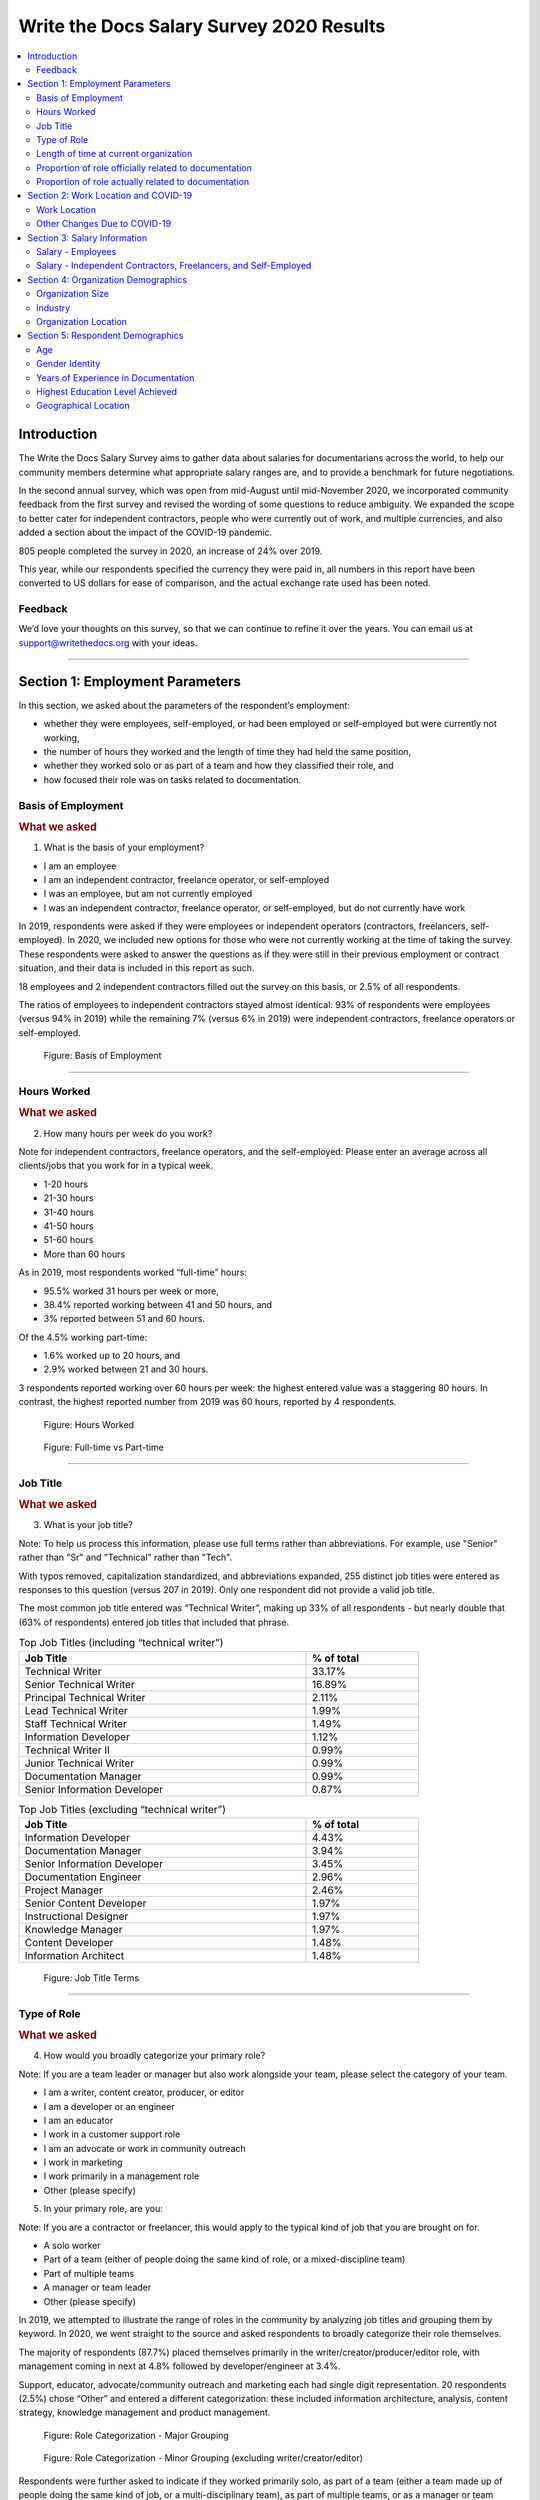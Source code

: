 .. raw:: html

   <div class="survey-results">

.. _h.6rwfhxx07ix:

Write the Docs Salary Survey 2020 Results
=========================================


.. contents::
   :local:
   :depth: 2
   :backlinks: none


.. _h.rkx3h8wib5m0:

Introduction
------------

The Write the Docs Salary Survey aims to gather data about salaries for
documentarians across the world, to help our community members determine
what appropriate salary ranges are, and to provide a benchmark for
future negotiations.

In the second annual survey, which was open from mid-August until
mid-November 2020, we incorporated community feedback from the first
survey and revised the wording of some questions to reduce ambiguity. We
expanded the scope to better cater for independent contractors, people
who were currently out of work, and multiple currencies, and also added
a section about the impact of the COVID-19 pandemic.

805 people completed the survey in 2020, an increase of 24% over 2019.

This year, while our respondents specified the currency they were paid
in, all numbers in this report have been converted to US dollars for
ease of comparison, and the actual exchange rate used has been noted.

.. _h.mi2wl72iecns:

Feedback
~~~~~~~~

We’d love your thoughts on this survey, so that we can continue to
refine it over the years. You can email us at support@writethedocs.org
with your ideas.

--------------

.. _h.5zzagn8dynqk:

.. _h.aej71e9f3u7u:

Section 1: Employment Parameters
---------------------------------

In this section, we asked about the parameters of the respondent’s
employment: 

-  whether they were employees, self-employed, or had been employed or
   self-employed but were currently not working, 
-  the number of hours they worked and the length of time they had held
   the same position, 
-  whether they worked solo or as part of a team and how they classified
   their role, and
-  how focused their role was on tasks related to documentation.

.. _h.1rxh4j1e0028:

Basis of Employment
~~~~~~~~~~~~~~~~~~~

.. container:: question

   .. rubric:: What we asked
                                                                         
   1. What is the basis of your employment?                              
                                                                         
   -  I am an employee                                                   
   -  I am an independent contractor, freelance operator, or             
      self-employed                                                      
   -  I was an employee, but am not currently employed                   
   -  I was an independent contractor, freelance operator, or            
      self-employed, but do not currently have work                      

.. _h.a6zzsevd7quq:

.. _h.6wmey6kqcbaq:

.. _h.8urvv4x3m13k:

In 2019, respondents were asked if they were employees or independent
operators (contractors, freelancers, self-employed). In 2020, we
included new options for those who were not currently working at the
time of taking the survey. These respondents were asked to answer the
questions as if they were still in their previous employment or contract
situation, and their data is included in this report as such.

18 employees and 2 independent contractors filled out the survey on this
basis, or 2.5% of all respondents.

The ratios of employees to independent contractors stayed almost
identical: 93% of respondents were employees (versus 94% in 2019) while
the remaining 7% (versus 6% in 2019) were independent contractors,
freelance operators or self-employed.

.. figure:: images/2020/basis-of-employment.svg
   :alt: Figure: Basis of Employment

   Figure: Basis of Employment

--------------

.. _h.9uuxqs1c3zs6:

.. _h.x0at40dcmst6:

Hours Worked
~~~~~~~~~~~~

.. container:: question

   .. rubric:: What we asked
                                                                         
   2. How many hours per week do you work?                               
                                                                         
   Note for independent contractors, freelance operators, and the        
   self-employed:                                                        
   Please enter an average across all clients/jobs that you work for in  
   a typical week.                                                       
                                                                         
   -  1-20 hours                                                         
   -  21-30 hours                                                        
   -  31-40 hours                                                        
   -  41-50 hours                                                        
   -  51-60 hours                                                        
   -  More than 60 hours                                                 

.. _h.ue1e6t17jckk:

.. _h.wd8yiracsy1i:

As in 2019, most respondents worked “full-time” hours:

-  95.5% worked 31 hours per week or more,
-  38.4% reported working between 41 and 50 hours, and
-  3% reported between 51 and 60 hours.

Of the 4.5% working part-time:

-  1.6% worked up to 20 hours, and
-  2.9% worked between 21 and 30 hours.

3 respondents reported working over 60 hours per week: the highest
entered value was a staggering 80 hours. In contrast, the highest
reported number from 2019 was 60 hours, reported by 4 respondents.

.. figure:: images/2020/hours-worked.svg
   :alt: Figure: Hours Worked

   Figure: Hours Worked

.. figure:: images/2020/full-time-vs-part-time.svg
   :alt: Figure: Full-time vs Part-time

   Figure: Full-time vs Part-time

--------------

.. _h.ixe01ltyj13w:

Job Title
~~~~~~~~~

.. container:: question

   .. rubric:: What we asked
                                                                         
   3. What is your job title?                                            
                                                                         
   Note:                                                                 
   To help us process this information, please use full terms rather     
   than abbreviations. For example, use "Senior" rather than "Sr" and    
   "Technical" rather than "Tech".                                       

.. _h.dqiimb8ucbq2:

.. _h.79g43wra80rl:

With typos removed, capitalization standardized, and abbreviations
expanded, 255 distinct job titles were entered as responses to this
question (versus 207 in 2019). Only one respondent did not provide a
valid job title.

The most common job title entered was “Technical Writer”, making up 33%
of all respondents - but nearly double that (63% of respondents) entered
job titles that included that phrase.    

.. table::  Top Job Titles (including “technical writer”)
   :width: 80%
   :name: tbl-top-titles-inc

   +------------------------------+------------+
   | Job Title                    | % of total |
   +==============================+============+
   | Technical Writer             |     33.17% |
   +------------------------------+------------+
   | Senior Technical Writer      |     16.89% |
   +------------------------------+------------+
   | Principal Technical Writer   |      2.11% |
   +------------------------------+------------+
   | Lead Technical Writer        |      1.99% |
   +------------------------------+------------+
   | Staff Technical Writer       |      1.49% |
   +------------------------------+------------+
   | Information Developer        |      1.12% |
   +------------------------------+------------+
   | Technical Writer II          |      0.99% |
   +------------------------------+------------+
   | Junior Technical Writer      |      0.99% |
   +------------------------------+------------+
   | Documentation Manager        |      0.99% |
   +------------------------------+------------+
   | Senior Information Developer |      0.87% |
   +------------------------------+------------+

.. table:: Top Job Titles (excluding “technical writer”)
   :width: 80%
   :name: tbl-top-titles-excl


   +------------------------------+------------+
   | Job Title                    | % of total |
   +==============================+============+
   | Information Developer        |      4.43% |
   +------------------------------+------------+
   | Documentation Manager        |      3.94% |
   +------------------------------+------------+
   | Senior Information Developer |      3.45% |
   +------------------------------+------------+
   | Documentation Engineer       |      2.96% |
   +------------------------------+------------+
   | Project Manager              |      2.46% |
   +------------------------------+------------+
   | Senior Content Developer     |      1.97% |
   +------------------------------+------------+
   | Instructional Designer       |      1.97% |
   +------------------------------+------------+
   | Knowledge Manager            |      1.97% |
   +------------------------------+------------+
   | Content Developer            |      1.48% |
   +------------------------------+------------+
   | Information Architect        |      1.48% |
   +------------------------------+------------+

.. figure:: images/2020/job-title-terms.png
   :alt: Figure: Job Title Terms

   Figure: Job Title Terms

--------------

.. _h.iuz8kwgw96la:

.. _h.q1gre05k74q0:

Type of Role
~~~~~~~~~~~~

.. container:: question

   .. rubric:: What we asked
                                                                         
   4. How would you broadly categorize your primary role?                
                                                                         
   Note:                                                                 
   If you are a team leader or manager but also work alongside your      
   team, please select the category of your team.                        
                                                                         
   -  I am a writer, content creator, producer, or editor                
   -  I am a developer or an engineer                                    
   -  I am an educator                                                   
   -  I work in a customer support role                                  
   -  I am an advocate or work in community outreach                     
   -  I work in marketing                                                
   -  I work primarily in a management role                              
   -  Other (please specify)                                             
                                                                         
   5. In your primary role, are you:                                     
                                                                         
   Note:                                                                 
   If you are a contractor or freelancer, this would apply to the        
   typical kind of job that you are brought on for.                      
                                                                         
   -  A solo worker                                                      
   -  Part of a team (either of people doing the same kind of role, or a 
      mixed-discipline team)                                             
   -  Part of multiple teams                                             
   -  A manager or team leader                                           
   -  Other (please specify)                                             

.. _h.lrj0vzfidi9z:

.. _h.5y5vyqts3p87:

In 2019, we attempted to illustrate the range of roles in the community
by analyzing job titles and grouping them by keyword. In 2020, we went
straight to the source and asked respondents to broadly categorize their
role themselves.

The majority of respondents (87.7%) placed themselves primarily in the
writer/creator/producer/editor role, with management coming in next at
4.8% followed by developer/engineer at 3.4%.

Support, educator, advocate/community outreach and marketing each had
single digit representation. 20 respondents (2.5%) chose “Other” and
entered a different categorization: these included information
architecture, analysis, content strategy, knowledge management and
product management.

.. figure:: images/2020/role-categorization-major.svg
   :alt: Figure: Role Categorization - Major Grouping

   Figure: Role Categorization - Major Grouping

.. figure:: images/2020/role-categorization-minor.svg
   :alt: Figure: Role Categorization - Minor Grouping (excluding writer/creator/editor)

   Figure: Role Categorization - Minor Grouping (excluding writer/creator/editor)

Respondents were further asked to indicate if they worked primarily solo,
as part of a team (either a team made up of people doing the same kind
of job, or a multi-disciplinary team), as part of multiple teams, or as
a manager or team leader.

-  16.3% of respondents indicated that they work solo, a decrease from
   2019 (where nearly 30% reported working alone),
-  52.9% worked on a single team,
-  17% on multiple teams, and
-  13.3% lead a team.

4 respondents selected “Other” and entered more information: 3 of these
were special cases but essentially each worked as part of a team or
multiple teams, while the final case indicated a solo role.    

.. figure:: images/2020/team-breakdown.svg
   :alt: Figure: Team Breakdown

   Figure: Team Breakdown

--------------

.. _h.z2o42q0v1jm:

Length of time at current organization
~~~~~~~~~~~~~~~~~~~~~~~~~~~~~~~~~~~~~~

.. container:: question

   .. rubric:: What we asked
                                                                         
   6. How long have you worked at your current organization?             
                                                                         
   Note:                                                                 
   Please select the length of time for your position at your current    
   organization only - your total years of experience in documentation   
   will be covered in the individual demographics section.               
                                                                         
   If you are a contractor or freelance operator, please select the      
   length of time that you have been contracting or freelancing.         
                                                                         
   -  Less than 1 year                                                   
   -  1 - 2 years                                                        
   -  2 - 5 years                                                        
   -  5 - 10 years                                                       
   -  More than 10 years                                                 

.. _h.yuh1w98eebnf:

.. _h.pe72x68siudn:

Due to ambiguous wording, this question caused some confusion in 2019
with some respondents possibly entering the length of time they had been
working in documentation (which is covered in the demographics section)
rather than the amount of time working with their current employer.
Improved wording and additional clarification this year cleared this up.

Up until the 5 year mark, the numbers were split quite evenly:

-  26% of respondents had been in their current role for less than one
   year,
-  26.2% for between 1 and 2 years, and
-  29.2% for between 2 and 5 years - accounting for 81.3% of the total.

13.2% had been with their current employer for between 5 and 10 years,
and the remaining 5.5% (44 individual respondents) for more than 10
years.

Of those respondents who had been with their current employer for more
than 10 years,

-  61% reported between 11 and 15 years,
-  10 individual respondents indicated 20 years or more -  7 of these
   had clocked up either 20 or 21 years, and
-  single respondents each reported 23 years, 27 years, and 28 years.  

.. figure:: images/2020/years-in-current-role.svg
   :alt: Figure: Years in Current Role

   Figure: Years in Current Role

--------------

.. _h.3pm4cxywjgki:

.. _h.wz6x1mltq3tv:

Proportion of role officially related to documentation
~~~~~~~~~~~~~~~~~~~~~~~~~~~~~~~~~~~~~~~~~~~~~~~~~~~~~~

.. container:: question

   .. rubric:: What we asked
                                                                         
    7. Documentation is:                                                 
                                                                         
   -  the whole of my official job description                           
   -  part of my official job description                                
   -  not officially part of my job description, but I am expected to    
      perform documentation-related tasks                                
   -  not officially part of my job description, and I am not expected   
      to perform documentation-related tasks, but I do anyway            

.. _h.3iqanhncc2zn:

.. _h.61il3vwswcpb:

69.6% of respondents reported that documentation was the whole of their
official job description, and 25.6% reported that it was only one part.

3.4% reported that documentation was not part of their official job
description but that they were still expected to perform
documentation-related tasks, and 1.5% stated that although documentation
was not part of their job description and they were not expected to
perform documentation-related tasks, they did anyway.

These overall proportions remain essentially unchanged from 2019’s
results.

.. figure:: images/2020/official-role-breakdown.svg
   :alt: Figure: Official Role Breakdown

   Figure: Official Role Breakdown

--------------

.. _h.c8t2tqx7op77:

.. _h.1niu6xaanerh:

Proportion of role actually related to documentation
~~~~~~~~~~~~~~~~~~~~~~~~~~~~~~~~~~~~~~~~~~~~~~~~~~~~

.. container:: question

   .. rubric:: What we asked
                                                                         
   8. Approximately what percentage of your day-to-day tasks are         
   documentation-related?                                                
                                                                         
   -  0-25%                                                              
   -  25-50%                                                             
   -  50-75%                                                             
   -  75-100%                                                            

.. _h.jy53rn41y4ei:

.. _h.5h36v6tukpci:

-  5.5% of respondents reported that documentation made up one quarter
   or less of their day to day job,
-  8.4% estimated the split to be between one quarter and half,
-  28.3% put the number at between half and three quarters, and
-  57.8% reported focusing on documentation between three quarters and the whole of their work time.

.. figure:: images/2020/actual-role-breakdown.svg
   :alt: Figure: Actual Role Breakdown

   Figure: Actual Role Breakdown (% of day-to-day tasks related to documentation)

--------------

.. _h.o4jrcdq48j67:

.. _h.67gf8afu01ua:

Section 2: Work Location and COVID-19
-------------------------------------

In 2019, we included one question about work location: whether the
respondent worked on site, remotely, or a combination of the two; the
possible responses were arranged to also show if the work location was
stipulated by the employer or the individual’s own choice.

We found that 56% of respondents worked completely on site, more than
half of them by choice, and 17% worked completely remotely, three
quarters of them by choice. The remaining 27% split their time between
onsite and remote work.

In 2020, the COVID-19 pandemic caused huge upheavals in the way that we
work, particularly with regard to work location, so this question was
converted into a whole new section.

--------------

.. _h.9iwji8l9lui8:

.. _h.bw1go4xu42f5:

Work Location
~~~~~~~~~~~~~

.. container:: question

   .. rubric:: What we asked
                                                                         
   9. Has your work location (i.e. onsite, remote) been affected by      
   COVID-19 (temporarily or permanently)?                                
                                                                         
   -  Yes                                                                
   -  No                                                                 
                                                                         
   The following questions (9a-9d) were shown to respondents who         
   answered “yes”:                                                       
                                                                         
   9a. Before COVID-19, what was your work location?                     
                                                                         
   -  I was required to be on-site full time                             
   -  I was on-site full time, but it was not required                   
   -  I was partially on-site, and partially remote                      
   -  I was fully remote, but it was by choice (i.e. an office location  
      was available to me)  
   -  I was fully remote, and it was required (i.e. no office location   
      was available to me)            
                                                                         
   9b. Since COVID-19, what is your work location?                       
                                                                         
   -  I am required to be on-site full time                              
   -  I am on-site full time, but it is not required                     
   -  I am partially on-site, and partially remote                       
   -  I am fully remote, but it is by choice (i.e. an office location is 
      available to me)                                                   
   -  I am fully remote, and it is required (i.e. no office location is  
      available to me)                                                                            
                                                                         
   9c. Do you expect your work location change to be permanent?          
                                                                         
   -  Yes                                                                
   -  No                                                                 
   -  Probably yes                                                       
   -  Probably no                                                        
   -  I do not know                                                      
                                                                         
   9d. How do you feel about the change to your work location?           
                                                                         
   -  Very negative                                                      
   -  Negative                                                           
   -  Neutral                                                            
   -  Positive                                                           
   -  Very positive                                                      
                                                                         
   The following questions (9e-9f) were shown to respondents who         
   answered “no” to question 9:                                          
                                                                         
   9e. What is your work location?                                       
                                                                         
   -  I am required to be on-site full time                              
   -  I am on-site full time, but it is not required                     
   -  I am partially on-site, and partially remote                       
   -  I am fully remote, but it is by choice (i.e. an office location is 
      available to me)                                                   
   -  I am fully remote, and it is required (i.e. no office location is  
      available to me)                                                   
                                                                         
   9f. How do you feel about your work location?                         
                                                                         
   -  Very negative                                                      
   -  Negative                                                           
   -  Neutral                                                            
   -  Positive                                                           
   -  Very positive                                                      

.. _h.ai9zky1g4jbi:

.. _h.g00o8i93w80k:

Work Location Changes due to COVID-19
^^^^^^^^^^^^^^^^^^^^^^^^^^^^^^^^^^^^^
80% of respondents said that their work location had changed, either
permanently or temporarily, due to COVID-19.

Note: a small number of respondents answered “yes” to the question of
whether their work location had changed due to COVID-19, but then
selected the same option for work location before and after/since the
pandemic. These responses were filtered out of the table below but not
out of the rest of the figures for this section, as we assumed that
“yes, things have changed” was the significant response, and the options
presented for remote and onsite work perhaps did not account for all the
subtleties of work location that are possible.

Overwhelmingly and unsurprisingly, the bulk of the changes reported are
from working on-site to working remote.

Of those reporting changes, nearly half (48.5%) had previously been
required to be on-site. Of those respondents, 50% were now required to
be remote, 35% were given the option to work remotely, and another 11.5%
were now partially onsite and partially remote. Only 3% were now working
onsite.

.. table:: Work Location Changes due to COVID-19
   :width: 100%
   :name: tbl-covid-changes-location

   +-----------------------+-----------------------+------------+
   | Pre-COVID-19          | Post-COVID-19         | % of Total |
   +=======================+=======================+============+
   | Onsite - required     | Remote - required     | 25.69%     |
   +-----------------------+-----------------------+------------+
   | Onsite - required     | Remote - not required | 17.89%     |
   +-----------------------+-----------------------+------------+
   | Partial               | Remote - required     | 15.94%     |
   +-----------------------+-----------------------+------------+
   | Onsite - not required | Remote - required     | 12.36%     |
   +-----------------------+-----------------------+------------+
   | Partial               | Remote - not required |  8.62%     |
   +-----------------------+-----------------------+------------+
   | Onsite - not required | Remote - not required |  7.48%     |
   +-----------------------+-----------------------+------------+
   | Onsite - required     | Partial               |  5.86%     |
   +-----------------------+-----------------------+------------+
   | Onsite - not required | Partial               |   2.6%     |
   +-----------------------+-----------------------+------------+
   | Remote - not required | Remote - required     |  2.11%     |
   +-----------------------+-----------------------+------------+
   | Other                 |                       |  1.46%     |
   +-----------------------+-----------------------+------------+

Respondents who indicated that they had experienced a work location
change due to COVID-19 were asked if they thought that the changes would
be permanent or temporary, and also how they felt about the change.

Opinions on the permanency of the changes were quite evenly spread -
however those who predicted “no” (25.4%) or “probably no” (22.2%) - a
combined 47.6% - outweighed those that predicted “yes” (13.2%) or
“probably yes” (22.9%) - a combined 36.1%.
 
 .. figure:: images/2020/permenancy-location-change.svg
   :alt: Figure: Permanency of Work Location Changes

   Figure: Predicted Permanency of Work Location Changes
 
While other aspects of living through a pandemic might be challenging, a
large proportion of respondents reported finding a silver lining in work
location changes. More than 60% of respondents reported feeling
“positive” (34.11%) or “very positive” (26.51%) about the change, 27.29%
felt “neutral”, and only 12.09% reported feeling “negative” (11.47%) or
“very negative” (0.62%, or 4 individuals).

.. figure:: images/2020/feelings-location-change.svg
   :alt: Figure: Feelings About Work Location Change

   Figure: Feelings About Work Location Change

--------------

.. _h.xvhht34qf1cm:

.. _h.7btw5lpuhsu:

Work Location Unchanged
'''''''''''''''''''''''

Of those respondents (20%) who indicated that their work location had
not changed due to COVID-19, 45% were required to be remote, 38.7% were
remote by choice, and 6.3% were partially onsite and partially remote.
Only 10% (16 individuals) worked onsite, either by choice (5%) or
necessity (5%).

.. figure:: images/2020/work-location-unchanged.svg
   :alt: Figure: Work Location (unchanged since COVID-19)

   Figure: Work Location (unchanged since COVID-19)

--------------

In response to their feelings about their work location, of the 83.8%
that worked remotely, 67.9% reported feeling “very positive” and 24.6%
reported “positive”. 10 individuals (7.5%) were “neutral” about their
work location, and no remote workers in this group felt at all negative
about the situation.

Similarly, no negativity was reported from the 16 respondents in this
group who worked on-site. Half of the on-site workers felt “very
positive” and the other half were split between “positive” and
 “neutral”. In fact, only 1 respondent - from the “partially remote,
partially onsite” segment - reported feeling “negative” about their work
location, and no one reported feeling “very negative”.

.. figure:: images/2020/feelings-location-unchanged.svg
   :alt: Figure: Feelings about Work Location (where work location is unchanged since COVID-19)

   Figure: Feelings about Work Location (where work location is unchanged since COVID-19)

.. _h.ynoi7l698d10:

Overall Work Location
'''''''''''''''''''''

Combining the results for respondents whose work location has changed
with those whose location has not gives a snapshot of the work location
of the whole community, both before the pandemic started and in the
latter half of 2020.

What comes out is - again, unsurprisingly - a complete reversal: prior
to the pandemic, more than half of respondents (58.26%) worked in
offices, but since COVID-19 that number has shrunk to only 3.6%. Remote
workers made up 20.62% of the pre-COVID-19 workforce; whereas the
pandemic has moved 87.7% of workers to remote.

.. figure:: images/2020/overall-work-location-precovid.svg
   :alt: Figure: Pre-COVID-19 Work Location - Overall

   Figure: Pre-COVID-19 Work Location - Overall
   
.. figure:: images/2020/overall-work-location-post-covid.svg
   :alt: Figure: Post-COVID-19 Work Location - Overall

   Figure: Post-COVID-19 Work Location - Overall

--------------

.. _h.40anqossrxbh:

Other Changes Due to COVID-19
~~~~~~~~~~~~~~~~~~~~~~~~~~~~~

.. container:: question

   .. rubric:: What we asked
                                                                         
   10. Other than work location, has your employment been affected by    
   COVID-19? Check all that apply.                                       
                                                                         
   Note:                                                                 
   If your employment has not been affected, please check "none of the   
   above".                                                               
                                                                         
   If you have changed jobs since the pandemic started, please only      
   choose "I changed roles" if COVID-19 was a factor in this change.     
                                                                         
   -  Social distancing measures have been introduced in my workplace    
      (masks, distance between desks, maximum people in a room, online   
      meetings only etc)                                                 
   -   My hours have changed                                             
   -   I was furloughed                                                  
   -   I was laid off                                                    
   -   I changed roles (within the same organization)                    
   -   I changed roles (started work with a different organization)      
   -   Other (please specify)                                            
   -   None of the above                                                 

.. _h.thwzeueyahop:

.. _h.ktotl8ql9oy:

-  11.8% of respondents reported that their work situation had not been
   affected by COVID-19 in any way,
-  36.4% said that social distancing measures had been introduced in the
   workplace,
-  10.2% had their hours changed,
-  2.5% were furloughed,
-  3.9% were laid off,
-  9.2% of respondents moved to a new role in a new organization as a
   result of the pandemic, and
-  2.7% changed roles within the same organization.

.. table:: COVID-19 Changes (other than work location)
   :width: 80%
   :name: tbl-covid-changes-other

   +----------------------------------+-------------+
   | Change                           |  % of Total |
   +==================================+=============+
   | Work Location                    |     80.1%   |
   +----------------------------------+-------------+
   | Social Distancing                |     36.4%   |
   +----------------------------------+-------------+
   | Hours Changed                    |     10.2%   |
   +----------------------------------+-------------+
   | Changed Role (new organization)  |     9.2%    |
   +----------------------------------+-------------+
   | Laid Off                         |     3.9%    |
   +----------------------------------+-------------+
   | Changed Role (same organization) |     2.7%    |
   +----------------------------------+-------------+
   | Furloughed                       |     2.5%    |
   +----------------------------------+-------------+

8.9% of respondents gave additional information about other changes they
had experienced. These included:

Changes related to salary and benefits:

-  Salary cuts - both permanent and temporary
-  Raises and bonuses postponed or cancelled
-  Benefits reduced (e.g. 401k matching, commuting benefits)
-  Salaries paid late

Changes related to workload:

-  Reductions in the amount of work available
-  Increased workload
-  Increased overtime
-  More time required for people and project management
-  Increased oversight on productivity and time tracking

Changes related to personnel:

-  Hiring freezes and upcoming contracts cancelled
-  Team reorganizations and company restructures

Changes related to travel and events:

-  Work travel cancelled
-  In-person training, workshops, summits etc cancelled or shifted
   online

Some respondents called out positive changes: remote workers in
companies who felt disadvantaged compared to their onsite colleagues
found the playing field levelled as everyone was forced to work from
home; others found themselves growing professionally as they took on new
responsibilities. Several reported being able to get more done in their
new work location, although missing social interaction with colleagues
was seen as a downside by some.

--------------

.. _h.4nnwrkosj7n9:

.. _h.8aa942x2ky3i:

Section 3: Salary Information
-----------------------------

In 2019, as well as the all-important salary figure and a list of
benefits, we asked for the respondent’s level of satisfaction with their
salary and job, and if relevant, their reasons for dissatisfaction.

Upon reviewing the responses, it became apparent that we had
over-simplified a complex concept. Level of satisfaction with salary and
level of satisfaction with a job overall are often separate and distinct
- it is entirely possible to be extremely satisfied with every aspect of
a position other than the salary, and the reverse can also be true.

In 2020, we separated these two aspects - salary satisfaction and
overall job satisfaction - as well as providing a new section designed
for contractors, freelancers and independent operators with different
options for payment models (hourly rates, daily rates etc). Respondents
(both employees and independent contractors) were also able to specify
the currency that they were paid in.

.. _h.6kjlaj4kfell:

Salary - Employees
~~~~~~~~~~~~~~~~~~

.. container:: question

   .. rubric:: What we asked
                                                                         
   11a. What currency are you paid in?                                   
                                                                         
   -  United States Dollar (USD)                                         
   -  Euro (EUR)                                                         
   -  Canadian Dollar (CAD)                                              
   -  Australian Dollar (AUD)                                            
   -  New Zealand Dollar (NZD)                                           
   -  British Pound Sterling (GBP)                                       
   -  Other (please specify)                                             
                                                                         
   11c. What is your yearly salary, before tax and without any           
   additional benefits?                                                  
                                                                         
   Note:                                                                 
   Please do not include the currency symbol or any decimal places.      
   Commas can be used for digit grouping in the US/UK style (eg 50,000). 
                                                                         
   Example:                                                              
   Person A receives $4,000 take home pay each month, but an additional  
   30% is automatically withheld by their employer for income tax.       
   Person A would enter 62,400 below (monthly amount multiplied by 12,   
   plus 30%).                                                            

.. _h.nftt0v8ki24c:

.. _h.c59g4m2157w7:

Notes
^^^^^

As over 95% of respondents reporting working between 30 and 80 hours per
week - a “full time” role - those reporting fewer than 30 hours have been
omitted from the figures in this section.

While the survey specifically requested annual salary, a number of
respondents entered monthly salary. Where it was obvious that this is
what had occurred, the numbers were multiplied by 12 for the result
sets. There were 4 individual results where we could not be certain if
the salary figure was monthly or if a currency notation error had been
made, so these results were omitted from this section.

The following figures are therefore based on a reduced result set of 729
full-time employees.

.. _h.ngkdplm8xcnw:

Overall Median Salary - Employees
^^^^^^^^^^^^^^^^^^^^^^^^^^^^^^^^^

The median salary across all regions, before tax and any additional
benefits, was USD $80,000 (meaning half of the respondents earned more,
and half earned less).

This figure does not take into account the socio-economic situation in
the countries of the very highest earners (the top 10 salaries were all
from the United States) and the very lowest (the bottom 10 salaries were
from Asia and South America) - as well as the difference between the
country of the employee and the country of the employer. Figures grouped
into regions make a more useful baseline from which to determine what
constitutes a “fair” salary.

.. _h.28lzmhy15fb8:

.. table:: Median Salary by Region/Country of Employee
   :widths: 25 25 15 35
   :width: 100%
   :name: tbl-median-salary-country-employee

   +---------------+------------+----------------------------------------+----------------------+
   | Region        | Sub-region | No.                                    |  Median Salary (USD) |
   +===============+============+========================================+======================+
   | North America |            |                   397                  |               98,000 |
   +---------------+------------+----------------------------------------+----------------------+
   |               | USA        |                   348                  |              103,250 |
   +---------------+------------+----------------------------------------+----------------------+
   |               | Canada     |                   49                   |               61,600 |
   +---------------+------------+----------------------------------------+----------------------+
   | Europe        |            |                   181                  |               50,250 |
   +---------------+------------+----------------------------------------+----------------------+
   |               | UK         |                   34                   |               78,154 |
   +---------------+------------+----------------------------------------+----------------------+
   |               | Germany    |                   20                   |               71,400 |
   +---------------+------------+----------------------------------------+----------------------+
   |               | Poland     |                   28                   |               29,430 |
   +---------------+------------+----------------------------------------+----------------------+
   |               | Russia     |                   12                   |               20,085 |
   +---------------+------------+----------------------------------------+----------------------+
   | Oceania       |            |                   42                   |               80,290 |
   +---------------+------------+----------------------------------------+----------------------+
   | Asia          |            |                   43                   |               19,600 |
   +---------------+------------+----------------------------------------+----------------------+
   |               | India      |                   30                   |               19,600 |
   +---------------+------------+----------------------------------------+----------------------+
   | South America |            |                   16                   |               12,122 |
   +---------------+------------+----------------------------------------+----------------------+
   | Israel        |            |                   47                   |               90,000 |
   +---------------+------------+----------------------------------------+----------------------+


.. _h.3gbl0zy7nqr:

.. table:: Median Salary by Region/Country of Employer
   :widths: 25 25 15 35
   :width: 100%
   :name: tbl-median-salary-country-employer
   
   +---------------+------------+----------------------+---------------------+
   | Region        | Sub-region | No.                  | Median Salary (USD) |
   +===============+============+======================+=====================+
   | North America |            |          379         |              92,000 |
   +---------------+------------+----------------------+---------------------+
   |               | USA        |          351         |              95,000 |
   +---------------+------------+----------------------+---------------------+
   |               | Canada     |          28          |              56,980 |
   +---------------+------------+----------------------+---------------------+
   | Multinational |            |          145         |              83,080 |
   +---------------+------------+----------------------+---------------------+
   | Europe        |            |          114         |              48,106 |
   +---------------+------------+----------------------+---------------------+
   |               | UK         |          24          |              74,839 |
   +---------------+------------+----------------------+---------------------+
   |               | Germany    |          14          |              59,143 |
   +---------------+------------+----------------------+---------------------+
   |               | Poland     |          12          |              30,510 |
   +---------------+------------+----------------------+---------------------+
   |               | France     |          12          |              52,717 |
   +---------------+------------+----------------------+---------------------+
   | Oceania       |            |          23          |              70,300 |
   +---------------+------------+----------------------+---------------------+
   | Asia          |            |          26          |              23,100 |
   +---------------+------------+----------------------+---------------------+
   |               | India      |          15          |              19,600 |
   +---------------+------------+----------------------+---------------------+
   | South America |            |          11          |              10,830 |
   +---------------+------------+----------------------+---------------------+
   | Israel        |            |          30          |              91,800 |
   +---------------+------------+----------------------+---------------------+

.. _h.icddugtseuyl:

.. _h.9aqux01xcsln:

Note: median figures are not broken out for countries with fewer than 10 responses.

Currencies
^^^^^^^^^^

Respondents reported being paid in a total of 31 different currencies. Where the location country of the respondent and the location country of the employer organization were different, in most cases the respondent was paid in the currency of their location country (possibly for legal reasons, in many cases). There were 21 individual exceptions to this rule, with some respondents located in Ukraine, Romania, Serbia, Belarus, Canada, Argentina, Vietnam and Colombia being paid in the currency of their employer's country.

The exact exchange rates used to convert the salary figures to USD are listed in the table below.

.. table:: Exchange Rate (to 1 USD) as of Nov 2020
   :widths: 55 15 15 15 
   :width: 100%
   :name: tbl-currencies
   
   +----------------------+------+-----+----------+
   | Currency             | Code | No. | Rate     |
   +======================+======+=====+==========+
   | United States Dollar | USD  | 370 | 1        |
   +----------------------+------+-----+----------+
   | Euro                 | EUR  | 77  | 1.19     |
   +----------------------+------+-----+----------+
   | New Israeli Sheqel   | ILS  | 47  | 0.3      |
   +----------------------+------+-----+----------+
   | Canadian Dollar      | CAD  | 46  | 0.77     |
   +----------------------+------+-----+----------+
   | Australian Dollar    | AUD  | 40  | 0.74     |
   +----------------------+------+-----+----------+
   | Great Britain Pound  | GBP  | 34  | 1.34     |
   +----------------------+------+-----+----------+
   | Indian Rupee         | INR  | 30  | 0.014    |
   +----------------------+------+-----+----------+
   | Polish Zloty         | PLN  | 28  | 0.27     |
   +----------------------+------+-----+----------+
   | Brazilian Real       | BRL  | 14  | 0.19     |
   +----------------------+------+-----+----------+
   | Russian Ruble        | RUB  | 10  | 0.013    |
   +----------------------+------+-----+----------+
   | Swedish Krona        | SEK  | 5   | 0.12     |
   +----------------------+------+-----+----------+
   | Czech Koruna         | CZK  | 3   | 0.046    |
   +----------------------+------+-----+----------+
   | Romanian Leu         | RON  | 3   | 0.24     |
   +----------------------+------+-----+----------+
   | New Zealand Dollar   | NZD  | 2   | 0.7      |
   +----------------------+------+-----+----------+
   | Rand                 | ZAR  | 2   | 0.066    |
   +----------------------+------+-----+----------+
   | Korean Wan           | KRW  | 2   | 0.0009   |
   +----------------------+------+-----+----------+
   | Indonesian Rupiah    | IDR  | 2   | 0.000071 |
   +----------------------+------+-----+----------+
   | New Taiwan Dollar    | TWD  | 1   | 0.035    |
   +----------------------+------+-----+----------+
   | Ukrainian Hryvnia    | UAH  | 1   | 0.035    |
   +----------------------+------+-----+----------+
   | Kenyan Shilling      | KES  | 1   | 0.0091   |
   +----------------------+------+-----+----------+
   | Philippine Peso      | PHP  | 1   | 0.021    |
   +----------------------+------+-----+----------+
   | Japanese Yen         | JPY  | 1   | 0.0096   |
   +----------------------+------+-----+----------+
   | Norwegian Krone      | NOK  | 1   | 0.11     |
   +----------------------+------+-----+----------+
   | Hong Kong Dollar     | HKD  | 1   | 0.13     |
   +----------------------+------+-----+----------+
   | Pakistan Rupee       | PKR  | 1   | 0.0063   |
   +----------------------+------+-----+----------+
   | Hungarian Forint     | HUF  | 1   | 0.0033   |
   +----------------------+------+-----+----------+
   | Mexican Peso         | MXN  | 1   | 0.05     |
   +----------------------+------+-----+----------+
   | Croatian Kuna        | HRK  | 1   | 0.16     |
   +----------------------+------+-----+----------+
   | Bangladeshi Taka     | BDT  | 1   | 0.012    |
   +----------------------+------+-----+----------+
   | Swiss Franc          | CHF  | 1   | 1.1      |
   +----------------------+------+-----+----------+
   | Danish Krone         | DKK  | 1   | 0.16     |
   +----------------------+------+-----+----------+

.. _h.uv7bee10mpdu:

Additional Benefits - Employees
^^^^^^^^^^^^^^^^^^^^^^^^^^^^^^^

.. container:: question

   .. rubric:: What we asked
                                                                         
   12. Does your salary package include any additional benefits? Check   
   all that apply.                                                       
                                                                         
   -  Paid vacation time (in excess of government-mandated minimums)     
   -  Health insurance (in excess of government-mandated minimums)       
   -  Pension, superannuation, or retirement fund (in excess of any      
      government-mandated minimums)                                      
   -   Stocks, shares, stock options, or equity                          
   -   Commission payments                                               
   -   Bonus payments                                                    
   -   Professional development / ongoing education / conference budget  
   -   Meals, meal vouchers, or food-related benefits                    
   -   Gym, fitness, sport, or other wellness-related benefits           
   -   Other types of insurance e.g. life insurance, accident insurance, 
      income protection insurance                                        
   -   Paid parental leave (in excess of government-mandated minimum)    
   -   Time off or bonuses for community-related activities              
   -   Unlimited PTO (paid/personal time off)                            
   -   None of the above                                                 
   -   Other (please specify)                                            

.. _h.ury4804ee83n:

.. _h.82paah39bexu:

.. _h.xxbkvlsxlohc:

For this section, we included the respondents with ambiguous salary
numbers that were excluded from the salary section, and also included
those working fewer than 30 hours per week - bringing the total number
to 750, or all respondents who identified as employees.

In 2019, this section caused some debate due to the differences in labor
laws in different countries: in almost all countries apart from the US,
employees are entitled to paid vacation time and paid sick leave by law,
and many also mandate pension contributions and/or paid parental leave.
Similarly, many countries have universal health care, negating the need
for employer-provided health cover. To make this clearer, in 2020 we
asked respondents to only check the boxes for vacation time, health
insurance, pension plans and parental leave if their employee benefit
was in excess of what was required by law in the country where they
live.

.. table:: Additional Employee Benefits
   :widths: 80 20
   :width: 100%
   :name: tbl-additional-benefits-employees

   +-----------------------------------------------------------------------------------------------+------------------+
   | Benefit                                                                                       | % of Total       |
   +===============================================================================================+==================+
   | Health insurance \*                                                                           |           75.60% |
   +-----------------------------------------------------------------------------------------------+------------------+
   | Paid vacation time \*                                                                         |           70.90% |
   +-----------------------------------------------------------------------------------------------+------------------+
   | Professional development / ongoing education / conference budget                              |           51.90% |
   +-----------------------------------------------------------------------------------------------+------------------+
   | Bonus/Commission payments                                                                     |           49.40% |
   +-----------------------------------------------------------------------------------------------+------------------+
   | Pension, superannuation, or retirement fund \*                                                |           48.80% |
   +-----------------------------------------------------------------------------------------------+------------------+
   | Other types of insurance e.g. life insurance, accident insurance, income protection insurance |           45.30% |
   +-----------------------------------------------------------------------------------------------+------------------+
   | Stocks, shares, stock options, or equity                                                      |           44.90% |
   +-----------------------------------------------------------------------------------------------+------------------+
   | Gym, fitness, sport, or other wellness-related benefits                                       |           40.50% |
   +-----------------------------------------------------------------------------------------------+------------------+
   | Paid parental leave \*                                                                        |           37.47% |
   +-----------------------------------------------------------------------------------------------+------------------+
   | Meals, meal vouchers, or food-related benefits                                                |           32.50% |
   +-----------------------------------------------------------------------------------------------+------------------+
   | Time off or bonuses for community-related activities                                          |           27.73% |
   +-----------------------------------------------------------------------------------------------+------------------+
   | Unlimited PTO (paid/personal time off)                                                        |           21.87% |
   +-----------------------------------------------------------------------------------------------+------------------+
   | None                                                                                          |            3.20% |
   +-----------------------------------------------------------------------------------------------+------------------+

\* In excess of any government-mandated minimums

Of the respondents who chose “other” and entered details of their
additional benefits, most could be mapped to one of the existing
categories. The ones that could not (and which were mentioned by more
than one respondent) included:

-  Transportation benefits - including company vehicle and public
   transport passes or reimbursements
-  Co-working or home office budget
-  Phone and internet cost reimbursement

--------------

.. _h.d1bvk2j618c1:

.. _h.uzawuco1e56:

Salary Satisfaction - Employees
^^^^^^^^^^^^^^^^^^^^^^^^^^^^^^^

.. container:: question

   .. rubric:: What we asked
                                                                         
   13. How satisfied are you with your current salary and benefits?      
                                                                         
   -  Very unsatisfied                                                   
   -  Unsatisfied                                                        
   -  Neutral                                                            
   -  Satisfied                                                          
   -  Very satisfied                                                     

.. _h.u1fcrkhtlu2z:

.. _h.27k9816btjio:

On the whole, most employee respondents were satisfied (40.27%) or very
satisfied (31.87%) with their salary and benefits. Those with neutral
feelings made up 17.2% of employees, with those that were unsatisfied
(8.8%) or very unsatisfied (1.87%) in the minority.  

.. figure:: images/2020/salary-satisfaction-employees.svg
   :alt: Figure: Salary Satisfaction (Employees)

   Figure: Salary Satisfaction (Employees)

--------------

.. _h.m1e5r8v9zp8:

.. _h.iaqpgx5t6vx2:

Reasons for Salary Dissatisfaction - Employees
^^^^^^^^^^^^^^^^^^^^^^^^^^^^^^^^^^^^^^^^^^^^^^

.. container:: question

   .. rubric:: What we asked
                                                                         
   13b. If you are not completely satisfied with your salary or          
   benefits, is it because (check all that apply, or check "none of the  
   above"):                                                              
                                                                         
   -  Salary is too low                                                  
   -  Benefits are missing or insufficient                               
   -  Discrepancy between salary and cost of living in my area           
   -  Unfair or inconsistent salary across similar roles in my           
      organization                                                       
   -  I work too many hours                                              
   -  I don't work enough hours                                          
   -  Responsibilities exceed pay grade                                  
   -  Other (please specify)                                             
   -  None of the above                                                  

.. _h.vafe1wjkp8se:

.. _h.f5gt8chok72i:

Of the respondents who indicated that they were not “very satisfied”
with their salary and/or benefits, 127 did not specify a reason.

.. table:: Reasons for Salary Dissatisfaction (Employees)
   :widths: 70 30
   :width: 100%
   :name: tbl-salary-dissatisfaction-reasons-employees

   +-----------------------------------------------------------------------+--------------------------------+
   | Reason                                                                |  % of dissatisfied             |
   +=======================================================================+================================+
   | Salary is too low                                                     |              36.99%            |
   +-----------------------------------------------------------------------+--------------------------------+
   | Responsibilities exceed pay grade                                     |              26.61%            |
   +-----------------------------------------------------------------------+--------------------------------+
   | Benefits missing or insufficient                                      |              19.96%            |
   +-----------------------------------------------------------------------+--------------------------------+
   | Unfair or inconsistent salary across similar roles in my organization |              17.03%            |
   +-----------------------------------------------------------------------+--------------------------------+
   | Discrepancy between salary and cost of living in my area              |              13.89%            |
   +-----------------------------------------------------------------------+--------------------------------+
   | I work too many hours                                                 |              9.39%             |
   +-----------------------------------------------------------------------+--------------------------------+
   | I don't work enough hours                                             |              0.78%             |
   +-----------------------------------------------------------------------+--------------------------------+

.. _h.9vn8g9rj8ar:

Job Satisfaction - Employees
^^^^^^^^^^^^^^^^^^^^^^^^^^^^

.. container:: question

   .. rubric:: What we asked
                                                                         
   14. How satisfied are you with your current job overall?              
                                                                         
   -  Very unsatisfied                                                   
   -  Unsatisfied                                                        
   -  Neutral                                                            
   -  Satisfied                                                          
   -  Very satisfied                                                     

.. _h.z128ssyjd5kp:

.. _h.lqogmyfxvbat:

.. _h.3nlrfzylfisp:

Three quarters of respondents were “satisfied” (45.73%) or “very
satisfied” (29.6%) with their job overall. 16.53% indicated “neutral”
feelings, with less than 10% indicating they were “unsatisfied” (6.27%)
or “very unsatisfied” (1.87%, or 14 individuals).

.. figure:: images/2020/job-satisfaction-employees.svg
   :alt: Figure: Overall Job Satisfaction (Employees)

   Figure: Overall Job Satisfaction (Employees)

--------------

.. _h.9vn8g9rj8ar-1:

.. _h.75ltpl28q7ms:

Reasons for Overall Job Dissatisfaction - Employees
^^^^^^^^^^^^^^^^^^^^^^^^^^^^^^^^^^^^^^^^^^^^^^^^^^^

.. container:: question

   .. rubric:: What we asked
                                                                         
   14b. If you are not completely satisfied with your job, is it because 
   (check all that apply, or check "none of the above"):                 
                                                                         
   -  My workload is too high                                            
   -  My workload is too low                                             
   -  There is too much stress or pressure                               
   -  The work is not interesting or challenging enough                  
   -  Role is undervalued or underfunded                                 
   -  No opportunities for advancement                                   
   -  Unsupportive work environment                                      
   -  Insufficient opportunities for professional development            
   -  Outdated toolset                                                   
   -  Management not open to change                                      
   -  No opportunity for remote work                                     
   -  I don't feel supported as a remote worker                          
   -  I don't feel respected                                             
   -  I am discriminated against on the basis of gender                  
   -  I am discriminated against on the basis of race or nationality     
   -  I am discriminated against on the basis of age                     
   -  I am discriminated against on the basis of education level         
   -  Other (please specify)                                             
   -  None of the above                                                  

.. _h.2jypcom8j2ab:

.. _h.te5nwngm4rb3:

.. _h.h3is3pda4wyd:

19 respondents - including 2 who indicated that they were “very
unsatisfied” with their overall job situation - did not indicate a
reason for dissatisfaction.

.. table:: Reasons for Overall Dissatisfaction (Employees)
   :widths: 70 30
   :width: 100%
   :name: tbl-overall-dissatisfaction-reasons-employees

   +----------------------------------------------------------------+--------------------------------+
   | Reason                                                         |  % of dissatisfied             |
   +================================================================+================================+
   | Role is undervalued or underfunded                             |              46.02%            |
   +----------------------------------------------------------------+--------------------------------+
   | No opportunities for advancement                               |              27.65%            |
   +----------------------------------------------------------------+--------------------------------+
   | My workload is too high                                        |              24.81%            |
   +----------------------------------------------------------------+--------------------------------+
   | The work is not interesting or challenging enough              |              22.16%            |
   +----------------------------------------------------------------+--------------------------------+
   | There is too much stress or pressure                           |              21.59%            |
   +----------------------------------------------------------------+--------------------------------+
   | Insufficient opportunities for professional development        |              21.4%             |
   +----------------------------------------------------------------+--------------------------------+
   | Outdated toolset                                               |              20.27%            |
   +----------------------------------------------------------------+--------------------------------+
   | Management not open to change                                  |              16.29%            |
   +----------------------------------------------------------------+--------------------------------+
   | I don’t feel respected                                         |              15.15%            |
   +----------------------------------------------------------------+--------------------------------+
   | Unsupportive work environment                                  |              12.69%            |
   +----------------------------------------------------------------+--------------------------------+
   | My workload is too low                                         |              3.98%             |
   +----------------------------------------------------------------+--------------------------------+
   | I don’t feel supported as a remote worker                      |              3.98%             |
   +----------------------------------------------------------------+--------------------------------+
   | No opportunity for remote work                                 |              3.41%             |
   +----------------------------------------------------------------+--------------------------------+
   | I am discriminated against on the basis of gender              |              3.03%             |
   +----------------------------------------------------------------+--------------------------------+
   | I am discriminated against on the basis of age                 |              2.84%             |
   +----------------------------------------------------------------+--------------------------------+
   | I am discriminated against on the basis of race or nationality |              0.76%             |
   +----------------------------------------------------------------+--------------------------------+
   | I am discriminated against on the basis of education level     |              0.38%             |
   +----------------------------------------------------------------+--------------------------------+

Of the respondents who chose “Other” and provided detail, the common
themes were:

-  Too many meetings or bureaucratic overhead
-  Frustration with competency of team members or management
-  Bullying and/or harassment
-  Instability (both related to COVID-19 and general)
-  Politics within the organization

--------------

.. _h.mlr7o5huxglp:

.. _h.qtod9j3w960q:

Salary - Independent Contractors, Freelancers, and Self-Employed
~~~~~~~~~~~~~~~~~~~~~~~~~~~~~~~~~~~~~~~~~~~~~~~~~~~~~~~~~~~~~~~~

Due to the low number of responses and danger of exposing identifiable data, salary data for independent contractors, freelancers and the self-employed could not be calculated in the same way as for employees. Data for this section will be released in a report update once it has been processed. 

--------------

.. _h.vukt8j30sxvr:

.. _h.icsaw01cvshe:

Section 4: Organization Demographics
------------------------------------

Some issues with clarity of questions in this section in the 2019 survey
meant that much of the data was not particularly useful. For 2020, we
re-worded the questions and added additional notes.

Contractors were asked to answer this section based either on their main
client or contract, or their typical client or contract.

.. _h.kb15hpmkb6wh:

Organization Size
~~~~~~~~~~~~~~~~~

.. container:: question

   .. rubric:: What we asked
                                                                         
   15. What is the approximate size of your organization, in number of   
   employees?                                                            
                                                                         
   -  Less than 10                                                       
   -  10 - 50                                                            
   -  50 - 100                                                           
   -  100 - 1000                                                         
   -  1000 - 10,000                                                      
   -  10,000 - 100,000                                                   
   -  More than 100,000                                                  

.. _h.51jh3h13lsy2:

.. _h.94u4s757uj73:

.. _h.kzi1mox14328:

Very small operations of 1-10 employees only represented just 1.4% of
the total (11 responses). 10-50 employee operations accounted for
another 7.8%, with the 50-100 employee bracket next at 9.7%.

The next option, 100-1000 employees, had the largest number of responses
at 35%, and another 24.2% went to organizations made up of 1,000-10,000
employees. 10,000-100,000 employee operations employed 12.4% of
respondents, and the largest bracket, over 100,000 employees, accounted
for the final 9.4%.

.. figure:: images/2020/organization-size.svg
   :alt: Figure: Organization Size

   Figure: Organization Size (number of employees)

--------------

.. _h.b1wkbzdgh4g6:

.. _h.mk53cpv01nrf:

Industry
~~~~~~~~

.. container:: question

   .. rubric:: What we asked
                                                                         
   16. What industry does your organization operate in?                  
                                                                         
   Note: for software development and IT companies:                      
   Please choose the industry that your product or service primarily     
   serves.                                                               
                                                                         
   For example, if your organization produces e-learning software,       
   select "Education, Training". If you work for a company that makes    
   point of sale systems for restaurants, select "Food, Beverages".      
                                                                         
   Please only select "Software Development, Software Development Tools" 
   if your organization's customers are software developers.             
                                                                         
   -  Advertising, Marketing                                             
   -  Agriculture                                                        
   -  Airlines, Aerospace, Defense, Military                             
   -  Automotive                                                         
   -  Business Support, Professional Services, Sales, Consulting         
   -  Construction, Machinery, Homes                                     
   -  Education, Training                                                
   -  Entertainment, Leisure, Gaming                                     
   -  Finance, Banking, Financial Services, Financial Technology         
   -  Food, Beverages                                                    
   -  Government                                                         
   -  Healthcare, Medical, Pharmaceuticals, Biotechnology                
   -  Insurance                                                          
   -  Legal Services                                                     
   -  Manufacturing, Hardware                                            
   -  Media, Radio, TV, Journalism                                       
   -  Non-profit, Community                                              
   -  Retail, Consumer Products                                          
   -  Real Estate                                                        
   -  Science, Research                                                  
   -  Security                                                           
   -  Software Development, Software Development Tools (not              
      industry-specific)                                                 
   -  Telecommunications, Technology, Internet, Electronics              
   -  Transportation, Delivery, Logistics, GPS, Mapping                  
   -  Travel, Hotels                                                     
   -  Utilities, Energy, Mining, Extraction                              

.. _h.xssp95t724sg:

.. _h.90vpmf1nt9st:

.. _h.2mven1a5yjly:

The notes for this question clarified that respondents who work in IT
and software should choose the industry that their organization
services, after some confusion around this question in our 2019 survey.
While IT and software still accounted for the largest share of responses
- 36.3% - the spread of other industries gave a clearer picture of the
range of organizations employing documentarians in our community.

Telecommunications came in next at 15.2%, followed by Finance at 8.3%.
The next set of industries - Health, Professional Services, Security,
Advertising, Manufacturing, and Retail - each made up between 2% and 5%
of responses.

Education, Transport, Aerospace/Defence, Entertainment, Government,
Automotive, Construction and Utilities each accounted for between 10 and
15 responses each. Travel, Food, Science, Insurance, Non-Profit, Media,
Real Estate, Agriculture and Legal were selected by under 10 respondents
each.

The “Other” category was selected by 37 respondents. In all cases, the
entered field could be mapped to one of the categories listed.

--------------

.. table:: All Organization Industries
   :width: 100%
   :widths: 80 20
   :name: tbl-org-industries

   +--------------------------------------------------------------------------+------------+
   | Industry                                                                 | % of Total |
   +==========================================================================+============+
   | Software Development, Software Development Tools (not industry-specific) |     38.63% |
   +--------------------------------------------------------------------------+------------+
   | Telecommunications, Technology, Internet, Electronics                    |     15.28% |
   +--------------------------------------------------------------------------+------------+
   | Finance, Banking, Financial Services, Financial Technology               |      8.45% |
   +--------------------------------------------------------------------------+------------+
   | Healthcare, Medical, Pharmaceuticals, Biotechnology                      |      4.60% |
   +--------------------------------------------------------------------------+------------+
   | Business Support, Professional Services, Sales, Consulting               |      3.98% |
   +--------------------------------------------------------------------------+------------+
   | Security                                                                 |      3.35% |
   +--------------------------------------------------------------------------+------------+
   | Manufacturing, Hardware                                                  |      2.73% |
   +--------------------------------------------------------------------------+------------+
   | Retail, Consumer Products                                                |      2.73% |
   +--------------------------------------------------------------------------+------------+
   | Education, Training                                                      |      1.86% |
   +--------------------------------------------------------------------------+------------+
   | Transportation, Delivery, Logistics, GPS, Mapping                        |      1.86% |
   +--------------------------------------------------------------------------+------------+
   | Airlines, Aerospace, Defense, Military                                   |      1.74% |
   +--------------------------------------------------------------------------+------------+
   | Entertainment, Leisure, Gaming                                           |      1.49% |
   +--------------------------------------------------------------------------+------------+
   | Automotive                                                               |      1.37% |
   +--------------------------------------------------------------------------+------------+
   | Government                                                               |      1.37% |
   +--------------------------------------------------------------------------+------------+
   | Utilities, Energy, Mining, Extraction                                    |      1.37% |
   +--------------------------------------------------------------------------+------------+
   | Construction, Machinery, Homes                                           |      1.24% |
   +--------------------------------------------------------------------------+------------+
   | Travel, Hotels                                                           |      0.87% |
   +--------------------------------------------------------------------------+------------+
   | Food, Beverages                                                          |      0.62% |
   +--------------------------------------------------------------------------+------------+
   | Insurance                                                                |      0.62% |
   +--------------------------------------------------------------------------+------------+
   | Non-profit, Community                                                    |      0.62% |
   +--------------------------------------------------------------------------+------------+
   | Science, Research                                                        |      0.62% |
   +--------------------------------------------------------------------------+------------+
   | Media, Radio, TV, Journalism                                             |      0.50% |
   +--------------------------------------------------------------------------+------------+
   | Other                                                                    |      0.50% |
   +--------------------------------------------------------------------------+------------+
   | Real Estate                                                              |      0.37% |
   +--------------------------------------------------------------------------+------------+
   | Agriculture                                                              |      0.25% |
   +--------------------------------------------------------------------------+------------+
   | Legal Services                                                           |      0.12% |
   +--------------------------------------------------------------------------+------------+

--------------

.. _h.ttdz1cb2555x:

.. _h.gl0ydj4yv8b0:

Organization Location
~~~~~~~~~~~~~~~~~~~~~

.. container:: question

   .. rubric:: What we asked
                                                                         
   17. Where is your organization based?\*                               
                                                                         
   Note:                                                                 
   This is the primary location of the organization that you work for.   
   The location where you live will be covered in the next section.      
                                                                         
   -  Country                                                            
   -  State, Province, Territory or Region, if applicable                
   -  City                                                               

.. _h.chttanrzi2n:

.. _h.bt4xyiwl19t:

.. _h.wbslhhyt9pr0:

Respondents were asked to select the primary geographical location of
the organization that they work for.

The US accounted for 46.6% of the responses, the largest share. Second
after that was “Multi-national or global organization” with 20%.

37 other countries made up the remaining 33.4%. Israel (4.2%), Canada
(3.8%), United Kingdom (3.2%), Australia (2.9%) and India (2.4%) held
the highest share. Each of the other 31 countries listed accounted for
less than 2% of the total.

--------------

.. _h.iq745xeinf7k:

Section 5: Respondent Demographics
----------------------------------

.. _h.sljt9ro3aswr:

Age
~~~

.. container:: question

   .. rubric:: What we asked
                                                                         
   What is your age?                                                     
                                                                         
   -  18-25                                                              
   -  26-35                                                              
   -  36-45                                                              
   -  46-55                                                              
   -  56-65                                                              
   -  66+                                                                
   -  I'd rather not say                                                 

.. _h.r1ouunjt2fga:

.. _h.qravpnx0n97n:

The two largest-represented age groups (26-35 year olds and 36-45 year
olds) combined formed 64% of the total respondents. 46-55 year olds made
up 19.8%, and 56-65 year olds another 9.4%.

The youngest age bracket took 5.7% of the total and the oldest bracket
(66+ years) took 0.6% or 5 individuals (there were no respondents in
this group in 2019).

2 respondents chose not to answer this question.

.. figure:: images/2020/age-group.svg
   :alt: Figure: Age Group of Respondents

   Figure: Age Group of Respondents

--------------

.. _h.ngwvsti4e3pz:

.. _h.pui0qyhbbc09:

Gender Identity
~~~~~~~~~~~~~~~

.. container:: question

   .. rubric:: What we asked
                                                                         
   19. What gender identity do you most identify with?                   
                                                                         
   -  Woman                                                              
   -  Man                                                                
   -  Non-binary                                                         
   -  Other (please specify)                                             
   -  I'd rather not say                                                 

.. _h.83165ti5nc0w:

.. _h.tym545ppyhwj:

57.8% of respondents identified as women, 37.5% as men, and 2.4% as
non-binary or “other” - a similar breakdown to 2019’s results. 19
respondents (2.4% of the total) chose not to answer.

.. figure:: images/2020/gender-identity.svg
   :alt: Figure: Gender Identity
   
   Figure: Gender Identity
   
--------------

.. _h.rj96u3l6zhc0:

.. _h.3ppqxqi9mzxd:

Years of Experience in Documentation
~~~~~~~~~~~~~~~~~~~~~~~~~~~~~~~~~~~~

.. container:: question

   .. rubric:: What we asked
                                                                         
   20. How many years of experience do you have in documentation?        
                                                                         
   -  Less than 1 year                                                   
   -  1 - 2 years                                                        
   -  2 - 5 years                                                        
   -  5 - 10 years                                                       
   -  More than 10 years                                                 
   -  I'd rather not say                                                 
                                                                         
   Those who selected “More than 10 years” were asked to specify an      
   exact number.                                                         

.. _h.lx079twuga2h:

.. _h.4inw73p5s63e:

.. _h.jnqjntolmml9:

3.5% reported having up to a year of experience, and 7% between 1 and 2
years. 23.9% fell into the 2-5 years of experience bracket, and 25.5%
had 5-10 years under their belts.

The largest group was those with over 10 years of experience, just under
40% of respondents. Of these, 198 reported between 10 and 20 years, 100
reported between 20 and 30 years, and 23 reported over 30 years -  7 of
which were veterans of over 40 years. The highest reported value was 44
years (1 respondent).

3 respondents chose not to answer this question.

.. figure:: images/2020/years-experience.svg
   :alt: Figure: Years of Experience in Documentation

   Figure: Years of Experience in Documentation

--------------

.. _h.rrzbdd2h1tvt:

.. _h.g01gv7j39jh4:

Highest Education Level Achieved
~~~~~~~~~~~~~~~~~~~~~~~~~~~~~~~~

.. container:: question

   .. rubric:: What we asked
                                                                         
   21. What is the highest level of education that you have completed?   
                                                                         
   -  High School or equivalent                                          
   -  Technical College Qualification or equivalent                      
   -  College or University Graduate Qualification (Certificate,         
      Diploma, Associate Degree, Bachelor's Degree)                      
   -  Post-Graduate Degree (Master's Degree, Post-Graduate Diploma or    
      Certificate, Doctorate)                                            
   -  Other (please specify)                                             
   -  I'd rather not say                                                 

.. _h.vi4dy4aviqw5:

.. _h.ibh9srgci3ft:

.. _h.7pf3ad9ycjuh:

.. _h.m4orif6ybf55:

The majority of respondents - 93.3% had completed a college or university graduate
qualification or higher - 54% had a graduate qualification (Certificate,
Diploma, Associate Degree, or Bachelor's Degree) and 39% had completed a
post-graduate qualification (Master's Degree, Post-Graduate Diploma or
Certificate, or Doctorate). Those completing technical college or
equivalent numbered 2.2%, and those completing high school only
(including those who did some tertiary education but did not achieve a
formal qualification) accounted for 4% of respondents, and technical
college 2.2%.

The responses entered for “Other” resulted in a new category being added
for those that are still currently studying: 2 respondents indicated
that they are currently working towards a degree.

2 respondents chose not to answer this question. 

.. figure:: images/2020/highest-education-level.svg
   :alt: Figure: Highest Education Level Completed

   Figure: Highest Education Level Completed

--------------

.. _h.bxzph4uqk1fm:

.. _h.phzzr093gwm6:

Geographical Location
~~~~~~~~~~~~~~~~~~~~~

.. container:: question

   .. rubric:: What we asked
                                                                         
   22a. Where are you based?                                             
                                                                         
   -  Country                                                            
   -  State, Province, Territory, or Region                              
   -  City                                                               

.. _h.2p8ogrpmwizb:

.. _h.1ulwyklmb12i:

In 2019, 58% of survey respondents who provided a location were based in
the United States. As the Write the Docs community is international, one
of our aims for 2020 was to try and expand the reach of the survey to
documentarians in more countries, in order to make the results more
comprehensive.

In 2020, we had some success with this: while the number of US residents
increased slightly (373 individuals versus 350 in 2019), this only made
up 46% of the total number of responses, meaning that the 24% increase
in total survey reach was largely from our international community.

While the number of respondents from Canada and Germany decreased, there
were significant increases in responses from Australia, Brazil, India,
Israel, Poland and Ukraine.

No responses were recorded in 2020 from Bulgaria, Greece, Iceland,
Italy, Malaysia, Nepal, Singapore or Slovakia - all of which were
represented in 2019. Bangladesh, Belarus, Colombia, Hong Kong, Indonesia,
Kenya, Mexico, Pakistan, South Africa, South Korea and Switzerland
appeared as new countries in the result set.

.. table:: Top Geographical Locations - North America
   :widths: 30 30 30 10
   :width: 100%
   :name: tbl-top-geo-north-america

   +---------------+------------------+---------------+--------------------+
   | Country       | State/Province   | City          | No.                |
   +===============+==================+===============+====================+
   | United States |                  |               |         373        |
   +---------------+------------------+---------------+--------------------+
   |               | California       |               |         102        |
   +---------------+------------------+---------------+--------------------+
   |               |                  | San Francisco |         23         |
   +---------------+------------------+---------------+--------------------+
   |               | Texas            |               |         39         |
   +---------------+------------------+---------------+--------------------+
   |               |                  | Austin        |         19         |
   +---------------+------------------+---------------+--------------------+
   |               |                  | Dallas        |         10         |
   +---------------+------------------+---------------+--------------------+
   |               | Oregon           |               |         24         |
   +---------------+------------------+---------------+--------------------+
   |               |                  | Portland      |         20         |
   +---------------+------------------+---------------+--------------------+
   |               | Washington       |               |         23         |
   +---------------+------------------+---------------+--------------------+
   |               |                  | Seattle       |         18         |
   +---------------+------------------+---------------+--------------------+
   |               | Massachusetts    |               |         20         |
   +---------------+------------------+---------------+--------------------+
   | Canada        |                  |               |         54         |
   +---------------+------------------+---------------+--------------------+
   |               | Ontario          |               |         30         |
   +---------------+------------------+---------------+--------------------+
   |               |                  | Toronto       |         13         |
   +---------------+------------------+---------------+--------------------+
   |               | British Columbia |               |         13         |
   +---------------+------------------+---------------+--------------------+
   |               |                  | Vancouver     |          7         |
   +---------------+------------------+---------------+--------------------+

.. table:: Top Geographical Locations - Europe
   :widths: 50 40 10
   :width: 100%
   :name: tbl-top-geo-europe

   +----------------+---------+--------------------+
   | Country        | City    | No.                |
   +================+=========+====================+
   | United Kingdom |         |         37         |
   +----------------+---------+--------------------+
   |                | London  |         16         |
   +----------------+---------+--------------------+
   | Poland         |         |         33         |
   +----------------+---------+--------------------+
   |                | Kraków  |         11         |
   +----------------+---------+--------------------+
   |                | Wrocław |          9         |
   +----------------+---------+--------------------+
   | Germany        |         |         23         |
   +----------------+---------+--------------------+
   |                | Berlin  |         10         |
   +----------------+---------+--------------------+
   | France         |         |         15         |
   +----------------+---------+--------------------+
   | Ukraine        |         |         15         |
   +----------------+---------+--------------------+
   |                | Kyiv    |          8         |
   +----------------+---------+--------------------+
   | Russia         |         |         12         |
   +----------------+---------+--------------------+
   | Netherlands    |         |         11         |
   +----------------+---------+--------------------+
   | Spain          |         |          9         |
   +----------------+---------+--------------------+
   | Ireland        |         |          8         |
   +----------------+---------+--------------------+

.. table:: Top Geographical Locations - Other Regions
   :widths: 30 30 30 10
   :width: 100%
   :name: tbl-top-geo-other

   +---------------------------+-----------+-----------+--------------------+
   | Region                    | Country   | City      | No.                |
   +===========================+===========+===========+====================+
   | Middle East               | Israel    |           |         52         |
   +---------------------------+-----------+-----------+--------------------+
   |                           |           | Tel Aviv  |         17         |
   +---------------------------+-----------+-----------+--------------------+
   | Asia                      |           |           |         50         |
   +---------------------------+-----------+-----------+--------------------+
   |                           | India     |           |         35         |
   +---------------------------+-----------+-----------+--------------------+
   | Oceania                   |           |           |         48         |
   +---------------------------+-----------+-----------+--------------------+
   |                           | Australia |           |         45         |
   +---------------------------+-----------+-----------+--------------------+
   |                           |           | Brisbane  |         16         |
   +---------------------------+-----------+-----------+--------------------+
   |                           |           | Melbourne |         15         |
   +---------------------------+-----------+-----------+--------------------+
   | South and Central America |           |           |         17         |
   +---------------------------+-----------+-----------+--------------------+
   |                           | Brazil    |           |         14         |
   +---------------------------+-----------+-----------+--------------------+
   | Africa                    |           |           |          3         |
   +---------------------------+-----------+-----------+--------------------+

.. raw:: html

   </div>
